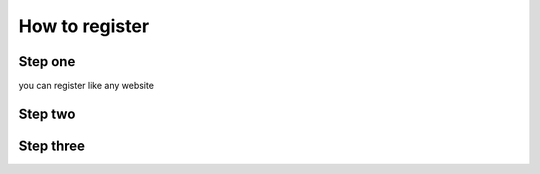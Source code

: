 How to register
===============

Step one 
--------

you can register like any website

Step two
--------

Step three
----------

